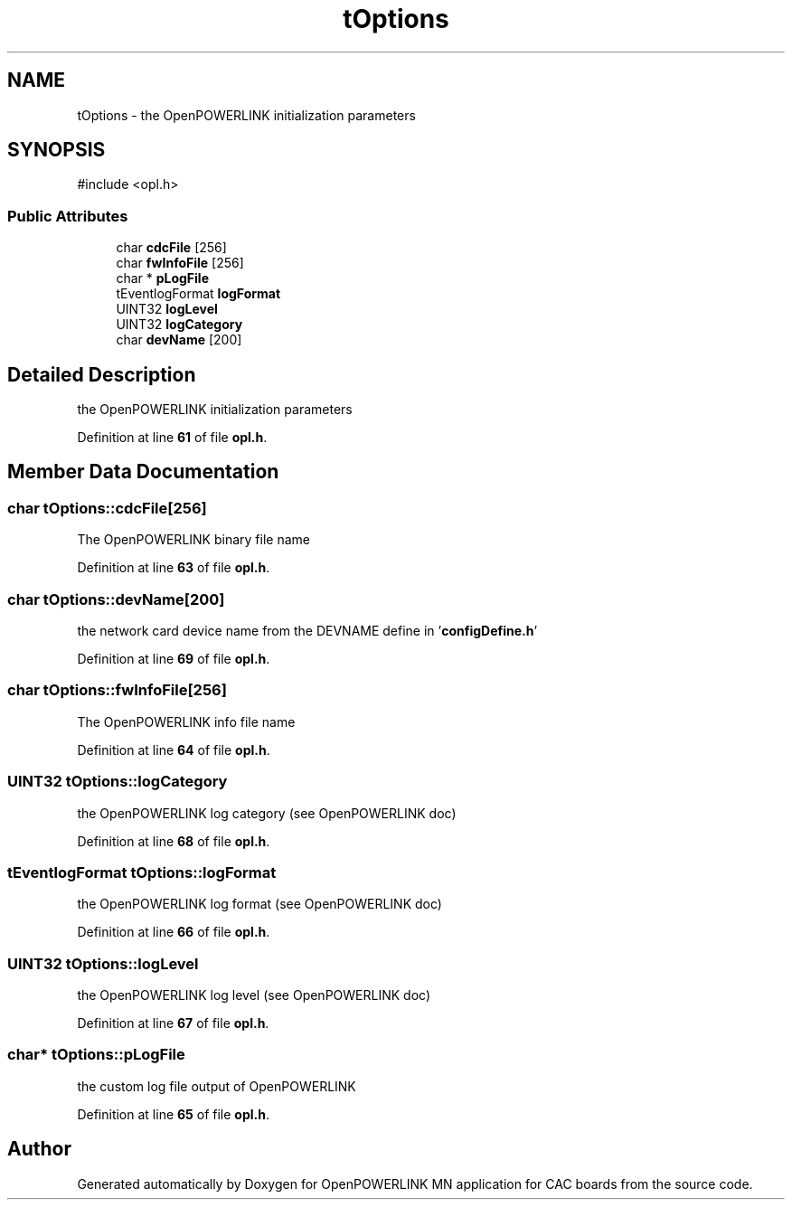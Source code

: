 .TH "tOptions" 3 "Version 1.2" "OpenPOWERLINK MN application for CAC boards" \" -*- nroff -*-
.ad l
.nh
.SH NAME
tOptions \- the OpenPOWERLINK initialization parameters  

.SH SYNOPSIS
.br
.PP
.PP
\fR#include <opl\&.h>\fP
.SS "Public Attributes"

.in +1c
.ti -1c
.RI "char \fBcdcFile\fP [256]"
.br
.ti -1c
.RI "char \fBfwInfoFile\fP [256]"
.br
.ti -1c
.RI "char * \fBpLogFile\fP"
.br
.ti -1c
.RI "tEventlogFormat \fBlogFormat\fP"
.br
.ti -1c
.RI "UINT32 \fBlogLevel\fP"
.br
.ti -1c
.RI "UINT32 \fBlogCategory\fP"
.br
.ti -1c
.RI "char \fBdevName\fP [200]"
.br
.in -1c
.SH "Detailed Description"
.PP 
the OpenPOWERLINK initialization parameters 
.PP
Definition at line \fB61\fP of file \fBopl\&.h\fP\&.
.SH "Member Data Documentation"
.PP 
.SS "char tOptions::cdcFile[256]"
The OpenPOWERLINK binary file name 
.PP
Definition at line \fB63\fP of file \fBopl\&.h\fP\&.
.SS "char tOptions::devName[200]"
the network card device name from the DEVNAME define in '\fBconfigDefine\&.h\fP' 
.PP
Definition at line \fB69\fP of file \fBopl\&.h\fP\&.
.SS "char tOptions::fwInfoFile[256]"
The OpenPOWERLINK info file name 
.PP
Definition at line \fB64\fP of file \fBopl\&.h\fP\&.
.SS "UINT32 tOptions::logCategory"
the OpenPOWERLINK log category (see OpenPOWERLINK doc) 
.PP
Definition at line \fB68\fP of file \fBopl\&.h\fP\&.
.SS "tEventlogFormat tOptions::logFormat"
the OpenPOWERLINK log format (see OpenPOWERLINK doc) 
.PP
Definition at line \fB66\fP of file \fBopl\&.h\fP\&.
.SS "UINT32 tOptions::logLevel"
the OpenPOWERLINK log level (see OpenPOWERLINK doc) 
.PP
Definition at line \fB67\fP of file \fBopl\&.h\fP\&.
.SS "char* tOptions::pLogFile"
the custom log file output of OpenPOWERLINK 
.PP
Definition at line \fB65\fP of file \fBopl\&.h\fP\&.

.SH "Author"
.PP 
Generated automatically by Doxygen for OpenPOWERLINK MN application for CAC boards from the source code\&.
